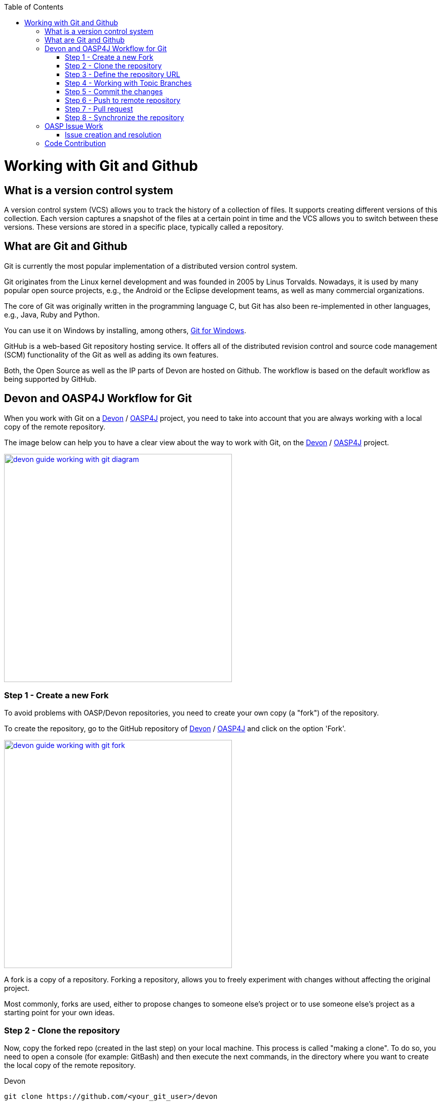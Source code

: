 :toc: macro
toc::[]

= Working with Git and Github

== What is a version control system

A version control system (VCS) allows you to track the history of a collection of files. It supports creating different versions of this collection. Each version captures a snapshot of the files at a certain point in time and the VCS allows you to switch between these versions. These versions are stored in a specific place, typically called a repository.

== What are Git and Github

Git is currently the most popular implementation of a distributed version control system.

Git originates from the Linux kernel development and was founded in 2005 by Linus Torvalds. Nowadays, it is used by many popular open source projects, e.g., the Android or the Eclipse development teams, as well as many commercial organizations.

The core of Git was originally written in the programming language C, but Git has also been re-implemented in other languages, e.g., Java, Ruby and Python.

You can use it on Windows by installing, among others, https://git-for-windows.github.io/[Git for Windows].

GitHub is a web-based Git repository hosting service. It offers all of the distributed revision control and source code management (SCM) functionality of the Git as well as adding its own features.

Both, the Open Source as well as the IP parts of Devon are hosted on Github. The workflow is based on the default workflow as being supported by GitHub.

== Devon and OASP4J Workflow for Git

When you work with Git on a https://github.com/devonfw/devon[Devon] / https://github.com/oasp/oasp4j[OASP4J] project, you need to take into account that you are always working with a local copy of the remote repository.

The image below can help you to have a clear view about the way to work with Git, on the https://github.com/devonfw/devon[Devon] / https://github.com/oasp/oasp4j[OASP4J] project.

image::images/working-with-git/devon-guide-working-with-git-diagram.PNG[,width="450", link="images/working-with-git/devon-guide-working-with-git-diagram.PNG"]

=== Step 1 - Create a new Fork

To avoid problems with OASP/Devon repositories, you need to create your own copy (a "fork") of the repository.

To create the repository, go to the GitHub repository of https://github.com/devonfw/devon[Devon] / https://github.com/oasp/oasp4j[OASP4J] and click on the option 'Fork'.

image::images/working-with-git/devon-guide-working-with-git-fork.PNG[,width="450",link="images/working-with-git/devon-guide-working-with-git-fork.PNG"]

A fork is a copy of a repository. Forking a repository, allows you to freely experiment with changes without affecting the original project.

Most commonly, forks are used, either to propose changes to someone else's project or to use someone else's project as a starting point for your own ideas.

=== Step 2 - Clone the repository

Now, copy the forked repo (created in the last step) on your local machine. This process is called "making a clone". To do so, you need to open a console (for example: GitBash) and then execute the next commands, in the directory where you want to create the local copy of the remote repository.

Devon
[source,console]
----
git clone https://github.com/<your_git_user>/devon
----

OASP4J
[source,console]
----
git clone https://github.com/<your_git_user>/oasp4j
----

Now, you have a local copy of the repository.

=== Step 3 - Define the repository URL

To avoid problems with the Git URLs repositories, you can redefine the label used by git as a shortcut for the repository´s URL. The standard label "origin" will be replaced by your GitHub username.

To do so, you need to open the console and go to the local repository and then execute the next commands:


[source,console]
----
git remote add devon https://github.com/devonfw/devon
----

Or

[source,console]
----
git remote add oasp https://github.com/oasp/oasp4j
----

Now, you can see the remote repositories on the command prompt.

[source,console]
----
git remote -v
----

If you are defining Devon URL, you will see something like this:

[source]
----
$ git remote -v
devon   https://github.com/devonfw/devon (fetch)
devon   https://github.com/devonfw/devon (push)
origin  https://github.com/<your_git_user>/devon (fetch)
origin  https://github.com/<your_git_user>/devon (push)
----

If you are adding OASP4j:

[source]
----
$ git remote -v
oasp    https://github.com/oasp/oasp4j (fetch)
oasp    https://github.com/oasp/oasp4j (push)
origin  https://github.com/<your_git_user>/devon (fetch)
origin  https://github.com/<your_git_user>/devon (push)
----

Now, rename the origin remote repository the with following command:

[source]
----
git remote rename origin <your_git_user>
----

=== Step 4 - Working with Topic Branches

The previous steps were an introduction about how you can get the remote repositories on your local machine. Now, you need to work with this repository. To do so, you need to create a new topic branch.

Topic branches are typically lightweight branches that you create locally and that has a name which is meaningful for you. These topic branches are the one's where you might work, to fix a bug or a feature (they're also called feature branches) that is expected to take some time to complete.

Another type of branch is the "remote branch" or "remote-tracking branch". This type of branch follows the development of someone else's work and is stored in your own repository. You periodically update this branch (using git fetch) to track what is happening there. When you are ready to catch up with everybody else's changes, you would use git pull to both fetch and merge.

To create a new topic branch, you need to use the next command:

[source,console]
----
git branch <new_branch_name>
----

To see the actual branch, you can use the next command:

[source,console]
----
git branch
----

To view all the branches, you can use the following command. Also, you can use this command to view the actual branch as it's with an asterisk mark.

[source,console]
----
git branch -a
----

To move to another branch, you need to use:

[source,console]
----
git checkout <name_of_existing_branch>
----

=== Step 5 - Commit the changes

When you are working in a branch and you want to change the branch or you just want to save your change in your local repository, you need to commit the changes.

To commit your changes, you need to use the following command:

[source,console]
----
git commit -m "Commit message"
----

After executing the above command, git stores the current contents of the index in a new commit along with a log message from the user describing the changes.

In several cases, you will see a message like this:

[source]
----
$ git commit -m "Commit message"
On branch new_branch
Changes not staged for commit:
        deleted:    README.md
        modified:   pom.xml

Untracked files:
        New Text Document.txt

no changes added to commit
----

Thus, git shows the changes in the branch and you need to add the file "New Text Document.txt". There are several way to add a new file in git.

You can add file using the following command:

[source,console]
----
git add <file_name>
----

[NOTE]
====
You need to be careful, if you have any space in the name of the file. You need to add the name as shown below:
[source,console]
----
git add File\ With\ Spaces.txt
----
====

Another way to add the files is shown below:

[source,console]
----
git add .
----

This command will add all the untracked files in the local repository, this is a little bit dangerous because in some cases, you don't want to add some files, such as Eclipse configuration files.

In this case, you need a way to exclude or ignore some files. Git has a file called .gitignore, where you can put the files to ignore. The competent of the file looks as shown below:

[source]
----
*.class
*.classpath
*.project
*.iml
.*
target/
jsclient/
eclipse-target/
**/src/generated/
**/tmp/

# Package Files #
*.jar
*.war
*.ear

# virtual machine crash logs, see http://www.java.com/en/download/help/error_hotspot.xml
hs_err_pid*
----

Thus, there are many extensions and folders that Git will ignore, if you use the command "git add .".

[NOTE]
====
Windows does't permit us to create a file with the name ".gitignore, so to create a new .gitignore file, you can use the following command:

[source,console]
----
echo "" > .gitignore
git add .gitignore
----

Then, you can open the file with a text editor and include the filenames which you want to ignore.
====

Another way to commit without any problems is to commit and add the files at the same time, you can do this with the command:

[source,console]
----
git commit -am "Commit message"
----

You need to keep in count the .gitignore file in this case too.

=== Step 6 - Push to remote repository

When you want to include your changes in the repository, include it in your remote repository. To do so, you need to push your local topic branch in remote branch.

[source,console]
----
git push <remote_repository> <topic_branch_origin>:<topic_branch_destiny>
----

As shown, the <remote_repository> can be the URL of the GitHub repository or the name that you defined in the step 3.

=== Step 7 - Pull request

At this point, you have the modifications in your remote repository, so you can make a pull request to the remote https://github.com/devonfw/devon[Devon] / https://github.com/oasp/oasp4j[OASP4J] repository. To do so, you need to go to your fork repository of https://github.com/devonfw/devon[Devon] / https://github.com/oasp/oasp4j[OASP4J], open the branch you want to pull and then press the button "New pull request".

image::images/working-with-git/devon-guide-working-with-git-new-pull-request.PNG[,width="450",link="images/working-with-git/devon-guide-working-with-git-new-pull-request.PNG"]

First of all, GitHub will check if the branch is correct and is available to do the pull request. If everything is correct, then you will see as shown in image below:

image::images/working-with-git/devon-guide-working-with-git-available-to-pull.PNG[,width="450",link="images/working-with-git/devon-guide-working-with-git-new-pull-request.PNG"]

As you can see, the branch is available to do the new pull request. Aditionally, you can scroll down and look the differences with respect to the original repository.

Check if everything is correct, then you can click "Create pull request" button. Then, you can see a small form with a name of the New pull request and a little description that you need to complete.

image::images/working-with-git/devon-guide-working-with-git-new-pull-request-description.PNG[,width="450",link="images/working-with-git/devon-guide-working-with-git-new-pull-request-description.PNG"]

When you complete the form, you press the button "Create pull request" and then the pull is sent to be checked and added in the remote original repository.

=== Step 8 - Synchronize the repository

When your Pull request is included in the original repository, you need to actualize your local and remote repository with the original repository. To do so, first of all, you need to check that you are in the develop branch.

[source,console]
----
git checkout develop
----

Now, you need to pull the original https://github.com/devonfw/devon[Devon] / https://github.com/oasp/oasp4j[OASP4J] repository to your local repository. To do this, you can execute the following command:

[source,console]
----
git pull devon/oasp develop:develop
----

As you can see, you can use the defined variables with the url of https://github.com/devonfw/devon[Devon] / https://github.com/oasp/oasp4j[OASP4J] (Step 3) or just the URL of the repository.

When you have the local repository synchronized, you need to push the local develop branch to your remote develop branch

[source,console]
----
git push <your_git_user> develop:develop
----

As it is commented above, <your_git_user> is the variable defined with the URL of your remote repository (the fork of https://github.com/devonfw/devon[Devon] / https://github.com/oasp/oasp4j[OASP4J]) (Step 3).

== OASP Issue Work

=== Issue creation and resolution

==== Issue creation
You can create an issue [here](https://github.com/oasp/oasp4j/issues/new). Please consider the following points:

[square]
* If your issue is related to a specific building block (like e.g. oasp4js), open an issue on that specific issue tracker. If you're unsure which building block is causing your problem, open an issue on this repository.
* Put a label on the issue to mark, whether you suggest an enhancement, report an error or something else.

When reporting the errors:

[square]
* Include the version of OASP4j you are using.
* Include screenshots, stack traces.
* Include the behavior you expected.
* Using a debugger, you might be able to find the cause of the problem and you could be the one to contribute a bug-fix.

==== Preparation for issue resolution
Before you start working on an issue, check out the following points:

[square]
* Try to complete all the other issues, you are working on before. Only postpone issues where you are stuck and consider giving them back in the queue (backlog).
* Check that, no-one else is already assigned or working on the issue.
* Read through the issue and check that you understand the task completely. Collect any remaining questions and clarify them with the one responsible for the topic.
* Ensure that, you are aware of the branch on which the issue shall be fixed and start your work in the corresponding workspace.
* If you are using +git+, perform your changes on a feature branch.

==== Definition of Done

[square]
* Actual issue is implemented (bug fixed, new feature implemented, etc.).
* New situation is covered by tests (according to test strategy of the project e.g. for bugs, create a unit test first proving the bug and running red, then fix the bug and check that the test gets green, for new essential features create new tests, for GUI features do manual testing).
* Check the code-style with sonar-qube in Eclipse. If there are any anomalies in the new or modified code, please rework.
* Check out the latest code from the branch you are working on (+svn update+, +git pull+ after +git commit+).
* Make sure that, all the builds and tests are working correctly (+mvn clean install+).
* Commit your code (+svn commit+, +git push+) - for all your commits, ensure that you should stick to the conventions for code contributions (see link:oasp-code-contributions[code contribution]) and provide proper comments (see link:coding-conventions[coding conventions]).
* If no milestone was assigned, please assign suitable milestone.
* Set the issue as done.

== Code Contribution

We are looking forward to your contribution to OASP4J. This page describes the few conventions to follow. Please note that this is an open and international project and all content has to be in (American) English language.

For contributions to the code please consider:

* All works on issue-based follow-up, so check if there is already an issue in the tracker for the task you want to work on or create a new issue for it.
* In case of more complex issues, please get involved with the community and ensure that there is a common understanding of what and how to do it. It is better, not to invest into something that will later be rejected by the community.
* Before you get started, ensure that you comment the issue accordingly and you are the person assigned to the issue. If there is already someone else assigned, get in contact with him, if you still want to contribute to the same issue. It is better, not to invest into something that is already done by someone else.
* Create a https://help.github.com/articles/fork-a-repo/[fork] of the repository on github to your private github space.
* Checkout this fork and do modifications.
* Ensure that, you stick to the link:coding-conventions[].
* Check in features or fixes as individual commits associated with an link:../issues[issue] using the commit message format:
+
[source]
#<issueId>: <describe your change>
+
Then, GitHub will automatically link the commit to the issue. In case, you worked on an issue from a different repository (e.g. change in +oasp4j-sample+ due to issue in +oasp4j+), use this commit message format:
[source]
oasp/<repository>#<issueId>: <describe your change>
+
As an example:
[source]
oasp/oasp4j#1: added REST service for tablemanagement
* If you completed your feature (bugfix, improvement, etc.), use a https://help.github.com/articles/using-pull-requests/[pull request] to give it back to the community.
* Also, see the link:oasp-documentation[documentation] guidelines.